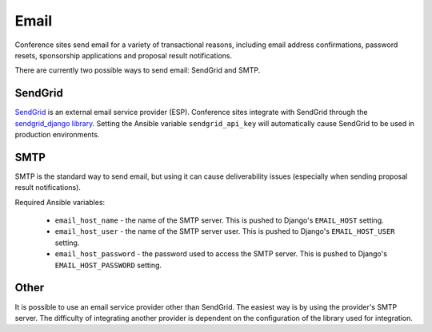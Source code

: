 Email
=====

Conference sites send email for a variety of transactional reasons, including
email address confirmations, password resets, sponsorship applications and
proposal result notifications.

There are currently two possible ways to send email: SendGrid and SMTP.

SendGrid
--------

`SendGrid`_ is an external email service provider (ESP). Conference sites
integrate with SendGrid through the `sendgrid_django library`_. Setting the
Ansible variable ``sendgrid_api_key`` will automatically cause SendGrid to be
used in production environments.

.. _SendGrid: https://sendgrid.com/
.. _sendgrid_django library: https://github.com/elbuo8/sendgrid-django

SMTP
----

SMTP is the standard way to send email, but using it can cause deliverability
issues (especially when sending proposal result notifications).

Required Ansible variables:

  - ``email_host_name`` - the name of the SMTP server. This is pushed to
    Django's ``EMAIL_HOST`` setting.
  - ``email_host_user`` - the name of the SMTP server user. This is pushed
    to Django's ``EMAIL_HOST_USER`` setting.
  - ``email_host_password`` - the password used to access the SMTP server. This
    is pushed to Django's ``EMAIL_HOST_PASSWORD`` setting.


Other
-----

It is possible to use an email service provider other than SendGrid. The
easiest way is by using the provider's SMTP server. The difficulty of
integrating another provider is dependent on the configuration of the library
used for integration.
